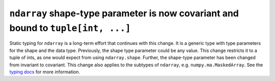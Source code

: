 ``ndarray`` shape-type parameter is now covariant and bound to ``tuple[int, ...]``
----------------------------------------------------------------------------------
Static typing for ``ndarray`` is a long-term effort that continues
with this change.  It is a generic type with type parameters for
the shape and the data type.  Previously, the shape type parameter could be
any value.  This change restricts it to a tuple of ints, as one would expect
from using ``ndarray.shape``.  Further, the shape-type parameter has been
changed from invariant to covariant.  This change also applies to the subtypes
of ``ndarray``, e.g. ``numpy.ma.MaskedArray``.  See the
`typing docs <https://typing.readthedocs.io/en/latest/reference/generics.html#variance-of-generic-types>`_
for more information.
